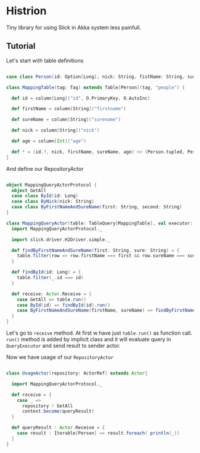 * Histrion

Tiny library for using Slick in Akka system less painfull.

** Tutorial

Let's start with table definitions

#+BEGIN_SRC scala

case class Person(id: Option[Long], nick: String, fistName: String, sureName: String, age: Int)

class MappingTable(tag: Tag) extends Table[Person](tag, "people") {

  def id = column[Long]("id", O.PrimaryKey, O.AutoInc)

  def firstName = column[String]("firstname")

  def sureName = column[String]("surename")

  def nick = column[String]("nick")

  def age = column[Int]("age")

  def * = (id.?, nick, firstName, sureName, age) <> (Person.tupled, Person.unapply)
}

#+END_SRC

And define our RepositoryActor 

#+BEGIN_SRC scala

object MappingQueryActorProtocol {
  object GetAll
  case class ById(id: Long)
  case class ByNick(nick: String)
  case class ByFirstNameAndSureName(first: String, second: String)
}

class MappingQueryActor(table: TableQuery[MappingTable], val executor: QueryExecutor) extends  QueryActor {
  import MappingQueryActorProtocol._

  import slick.driver.H2Driver.simple._

  def findByFirstNameAndSureName(first: String, sure: String) = {
    table.filter(row => row.firstName === first && row.sureName === sure)
  }

  def findById(id: Long) = {
    table.filter(_.id === id)
  }

  def receive: Actor.Receive = {
    case GetAll => table.run()
    case ById(id) => findById(id).run()
    case ByFirstNameAndSureName(firstName, sureName) => findByFirstNameAndSureName(firstName, sureName).run()
  }
}

#+END_SRC

Let's go to =receive= method. At first w have just =table.run()= as function call.
=run()= method is added by implicit class and it will evaluate query in =QueryExecutor=
and send result to sender actor. 

Now we have usage of our =RepositoryActor= 

#+BEGIN_SRC scala

class UsageActor(repository: ActorRef) extends Actor{

  import MappingQueryActorProtocol._

  def receive = {
    case _ =>
      repository ! GetAll
      context.become(queryResult)
  }

  def queryResult : Actor.Receive = {
    case result : Iterable[Person] => result.foreach( println(_))
  }
}

#+END_SRC
